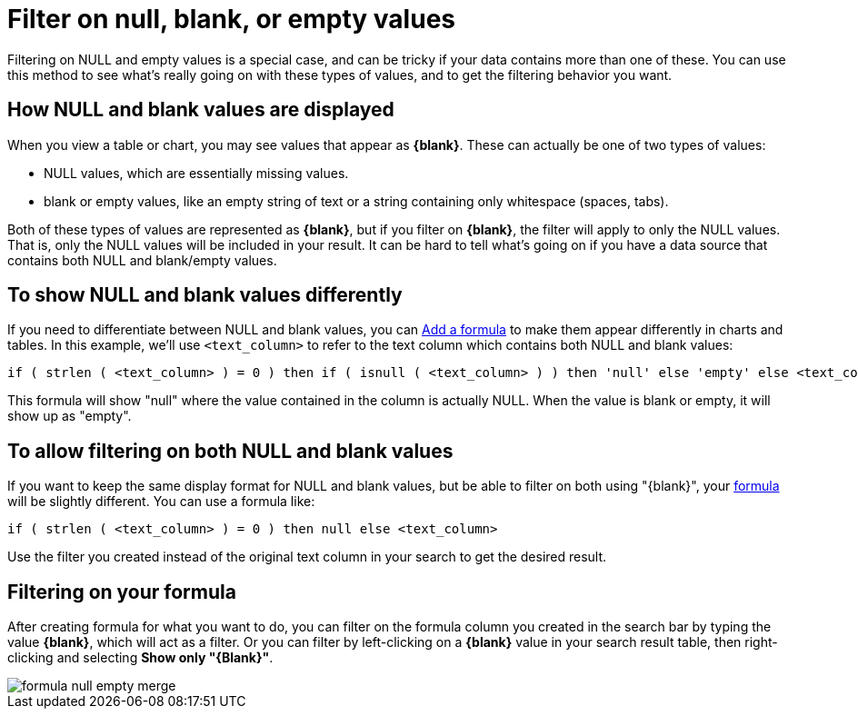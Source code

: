 = Filter on null, blank, or empty values
:last_updated: 12/30/2020
:experimental:
:linkattrs:
:page-aliases: /complex-search/about-filters-for-null.adoc

Filtering on NULL and empty values is a special case, and can be tricky if your data contains more than one of these.
You can use this method to see what's really going on with these types of values, and to get the filtering behavior you want.

== How NULL and blank values are displayed

When you view a table or chart, you may see values that appear as *\{blank}*.
These can actually be one of two types of values:

* NULL values, which are essentially missing values.
* blank or empty values, like an empty string of text or a string containing only whitespace (spaces, tabs).

Both of these types of values are represented as *\{blank}*, but if you filter on *\{blank}*, the filter will apply to only the NULL values.
That is, only the NULL values will be included in your result.
It can be hard to tell what's going on if you have a data source that contains both NULL and blank/empty values.

== To show NULL and blank values differently

If you need to differentiate between NULL and blank values, you can xref:formula-add.adoc[Add a formula] to make them appear differently in charts and tables.
In this example, we'll use `<text_column>` to refer to the text column which contains both NULL and blank values:

[source]
----
if ( strlen ( <text_column> ) = 0 ) then if ( isnull ( <text_column> ) ) then 'null' else 'empty' else <text_column>
----

This formula will show "null" where the value contained in the column is actually NULL.
When the value is blank or empty, it will show up as "empty".

== To allow filtering on both NULL and blank values

If you want to keep the same display format for NULL and blank values, but be able to filter on both using "\{blank}", your xref:formula-add.adoc[formula] will be slightly different.
You can use a formula like:

[source]
----
if ( strlen ( <text_column> ) = 0 ) then null else <text_column>
----

Use the filter you created instead of the original text column in your search to get the desired result.

== Filtering on your formula

After creating formula for what you want to do, you can filter on the formula column you created in the search bar by typing the value *\{blank}*, which will act as a filter.
Or you can filter by left-clicking on a *\{blank}* value in your search result table, then right-clicking and selecting *Show only "\{Blank}"*.

image::formula_null_empty_merge.png[]
